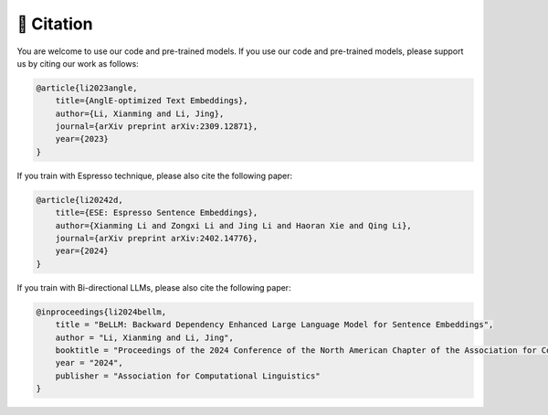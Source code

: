 🫡 Citation
===================

You are welcome to use our code and pre-trained models. If you use our code and pre-trained models, please support us by citing our work as follows:

.. code-block:: bibtex

    @article{li2023angle,
        title={AnglE-optimized Text Embeddings},
        author={Li, Xianming and Li, Jing},
        journal={arXiv preprint arXiv:2309.12871},
        year={2023}
    }


If you train with Espresso technique, please also cite the following paper:

.. code-block:: bibtex

    @article{li20242d,
        title={ESE: Espresso Sentence Embeddings},
        author={Xianming Li and Zongxi Li and Jing Li and Haoran Xie and Qing Li},
        journal={arXiv preprint arXiv:2402.14776},
        year={2024}
    }


If you train with Bi-directional LLMs, please also cite the following paper:

.. code-block:: bibtex

    @inproceedings{li2024bellm,
        title = "BeLLM: Backward Dependency Enhanced Large Language Model for Sentence Embeddings",
        author = "Li, Xianming and Li, Jing",
        booktitle = "Proceedings of the 2024 Conference of the North American Chapter of the Association for Computational Linguistics",
        year = "2024",
        publisher = "Association for Computational Linguistics"
    }
